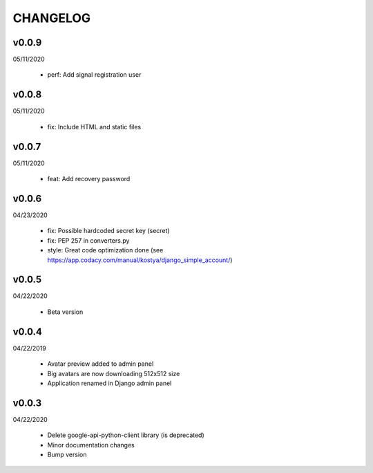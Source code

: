 CHANGELOG
=========

v0.0.9
-------
05/11/2020

 * perf: Add signal registration user

v0.0.8
-------
05/11/2020

 * fix: Include HTML and static files

v0.0.7
-------
05/11/2020

 * feat: Add recovery password

v0.0.6
-------
04/23/2020

 * fix: Possible hardcoded secret key (secret)
 * fix: PEP 257 in converters.py
 * style: Great code optimization done (see https://app.codacy.com/manual/kostya/django_simple_account/)

v0.0.5
-------
04/22/2020

 * Beta version

v0.0.4
-------
04/22/2019

 * Avatar preview added to admin panel
 * Big avatars are now downloading 512x512 size
 * Application renamed in Django admin panel

v0.0.3
-------
04/22/2020

 * Delete google-api-python-client library (is deprecated)
 * Minor documentation changes
 * Bump version

